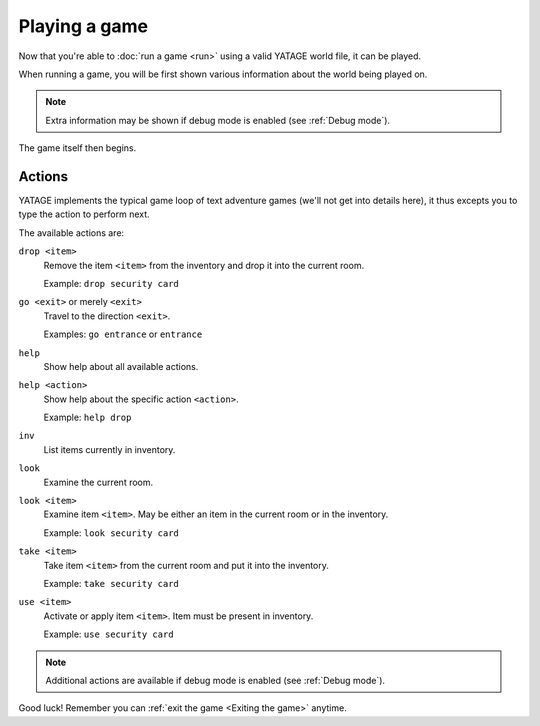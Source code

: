 Playing a game
==============

Now that you're able to :doc:`run a game <run>` using a valid YATAGE world file, it can be played.

When running a game, you will be first shown various information about the world being played on.

.. note::

    Extra information may be shown if debug mode is enabled (see :ref:`Debug mode`).

The game itself then begins.

Actions
-------

YATAGE implements the typical game loop of text adventure games (we'll not get into details here), it thus excepts you
to type the action to perform next.

The available actions are:

``drop <item>``
  Remove the item ``<item>`` from the inventory and drop it into the current room.

  Example: ``drop security card``

``go <exit>`` or merely ``<exit>``
  Travel to the direction ``<exit>``.

  Examples: ``go entrance`` or ``entrance``

``help``
  Show help about all available actions.

``help <action>``
  Show help about the specific action ``<action>``.

  Example: ``help drop``

``inv``
  List items currently in inventory.

``look``
  Examine the current room.

``look <item>``
  Examine item ``<item>``. May be either an item in the current room or in the inventory.

  Example: ``look security card``

``take <item>``
  Take item ``<item>`` from the current room and put it into the inventory.

  Example: ``take security card``

``use <item>``
  Activate or apply item ``<item>``. Item must be present in inventory.

  Example: ``use security card``

.. note::

    Additional actions are available if debug mode is enabled (see :ref:`Debug mode`).

Good luck! Remember you can :ref:`exit the game <Exiting the game>` anytime.